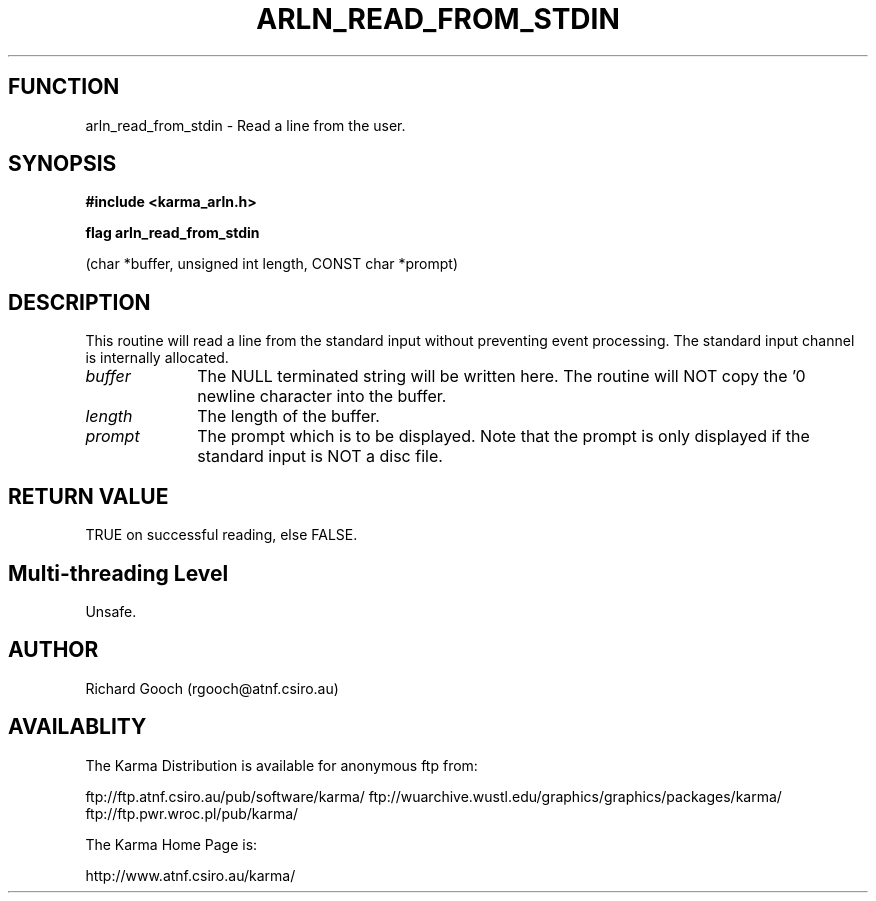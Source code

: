 .TH ARLN_READ_FROM_STDIN 3 "13 Nov 2005" "Karma Distribution"
.SH FUNCTION
arln_read_from_stdin \- Read a line from the user.
.SH SYNOPSIS
.B #include <karma_arln.h>
.sp
.B flag arln_read_from_stdin
.sp
(char *buffer, unsigned int length,
CONST char *prompt)
.SH DESCRIPTION
This routine will read a line from the standard input without
preventing event processing. The standard input channel is internally
allocated.
.IP \fIbuffer\fP 1i
The NULL terminated string will be written here. The routine will
NOT copy the '\n' newline character into the buffer.
.IP \fIlength\fP 1i
The length of the buffer.
.IP \fIprompt\fP 1i
The prompt which is to be displayed. Note that the prompt is only
displayed if the standard input is NOT a disc file.
.SH RETURN VALUE
TRUE on successful reading, else FALSE.
.SH Multi-threading Level
Unsafe.
.SH AUTHOR
Richard Gooch (rgooch@atnf.csiro.au)
.SH AVAILABLITY
The Karma Distribution is available for anonymous ftp from:

ftp://ftp.atnf.csiro.au/pub/software/karma/
ftp://wuarchive.wustl.edu/graphics/graphics/packages/karma/
ftp://ftp.pwr.wroc.pl/pub/karma/

The Karma Home Page is:

http://www.atnf.csiro.au/karma/
